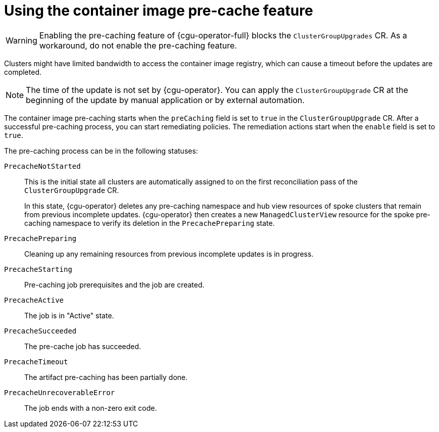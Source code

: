 // Module included in the following assemblies:
// Epic CNF-2600 (CNF-2133) (4.10), Story TELCODOCS-285
// * scalability_and_performance/cnf-talm-for-cluster-upgrades.adoc

:_content-type: CONCEPT
[id="talo-precache-feature-concept_{context}"]
= Using the container image pre-cache feature

[WARNING]
====
Enabling the pre-caching feature of {cgu-operator-full} blocks the `ClusterGroupUpgrades` CR. As a workaround, do not enable the pre-caching feature.
====

Clusters might have limited bandwidth to access the container image registry, which can cause a timeout before the updates are completed. 

[NOTE]
====
The time of the update is not set by {cgu-operator}. You can apply the `ClusterGroupUpgrade` CR at the beginning of the update by manual application or by external automation.
====

The container image pre-caching starts when the `preCaching` field is set to `true` in the `ClusterGroupUpgrade` CR. After a successful pre-caching process, you can start remediating policies. The remediation actions start when the `enable` field is set to `true`.

The pre-caching process can be in the following statuses:

`PrecacheNotStarted`:: This is the initial state all clusters are automatically assigned to on the first reconciliation pass of the `ClusterGroupUpgrade` CR. 
+
In this state, {cgu-operator} deletes any pre-caching namespace and hub view resources of spoke clusters that remain from previous incomplete updates. {cgu-operator} then creates a new `ManagedClusterView` resource for the spoke pre-caching namespace to verify its deletion in the `PrecachePreparing` state.
`PrecachePreparing`:: Cleaning up any remaining resources from previous incomplete updates is in progress.
`PrecacheStarting`:: Pre-caching job prerequisites and the job are created.
`PrecacheActive`:: The job is in "Active" state.
`PrecacheSucceeded`:: The pre-cache job has succeeded.
`PrecacheTimeout`:: The artifact pre-caching has been partially done.
`PrecacheUnrecoverableError`:: The job ends with a non-zero exit code.
